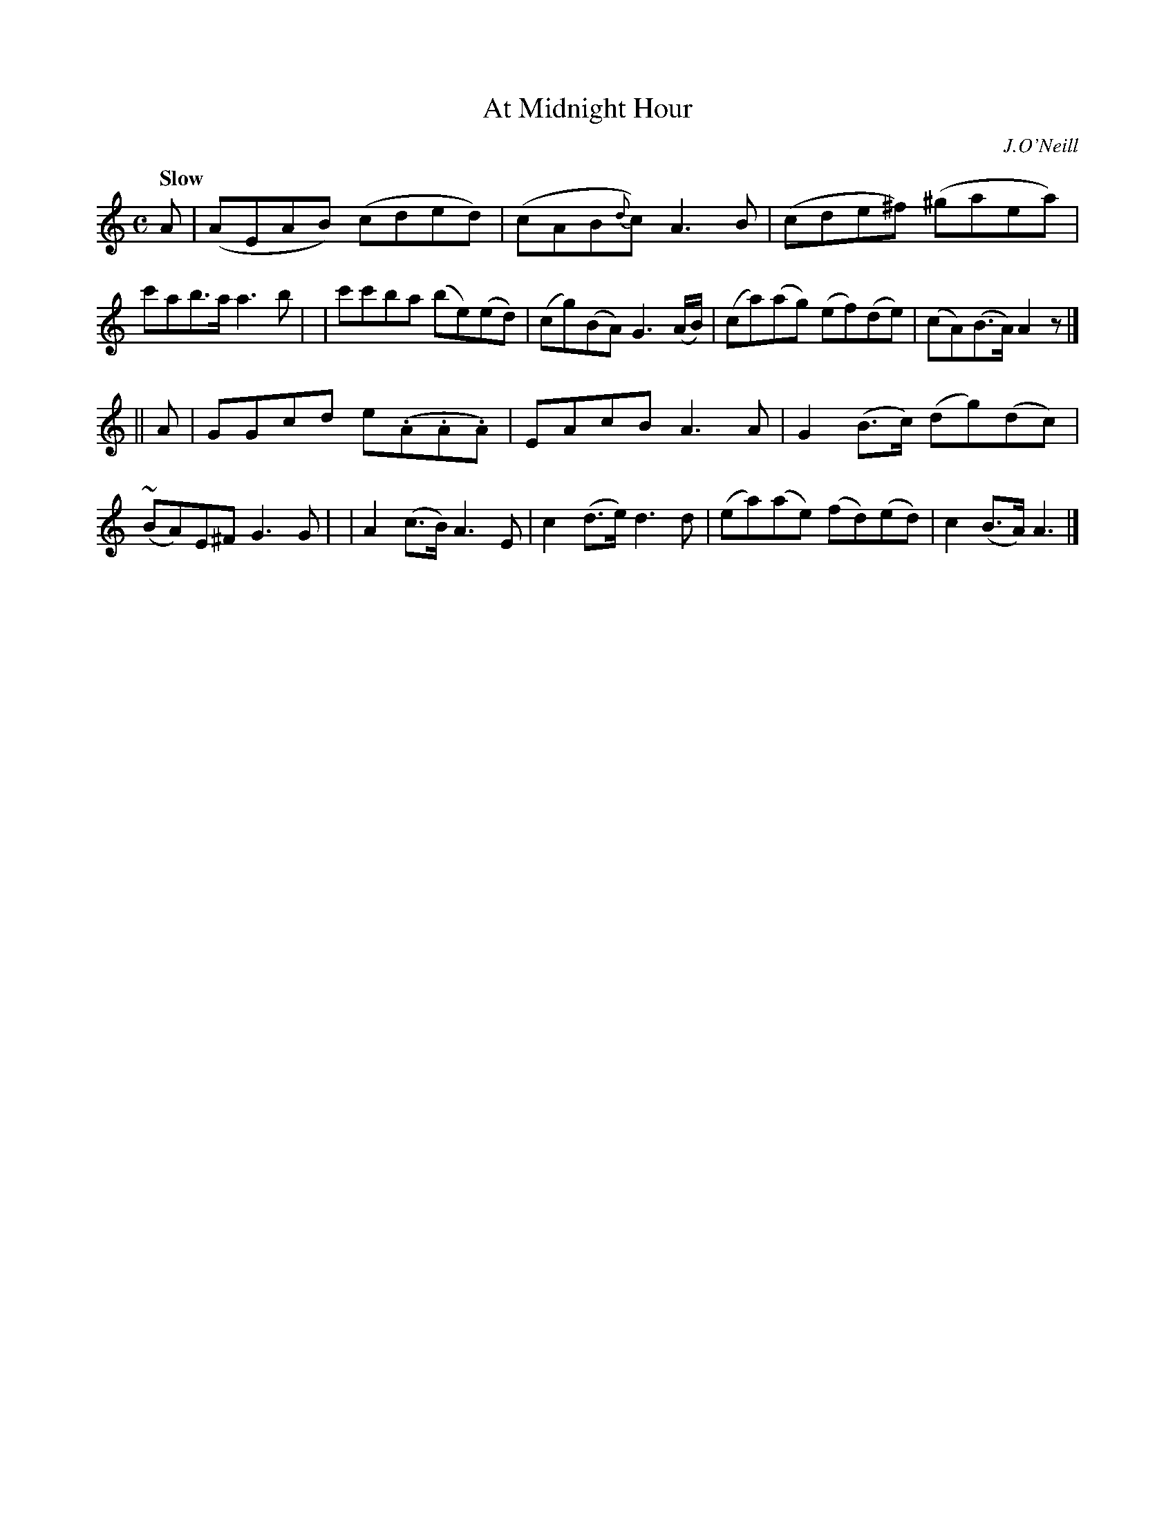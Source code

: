 X: 41
T: At Midnight Hour
R: air, reel
%S: s:2 b:16(8+8)
B: "O'Neill's 1850 #41"
Q: "Slow"
O: J.O'Neill
Z: Norbert Paap, norbertp@bdu.uva.nl
M: C
L: 1/8
K: C
A \
| (AEAB) (cded) | (cAB{d}c) A3 B | (cde^f) (^gaea) | c'ab>a a3 b |\
| c'c'ba (be)(ed) | (cg)(BA) G3 (A/B/) | (ca)(ag) (ef)(de) | (cA)(B>A) A2z |]
|| A \
| GGcd e(.A.A.A) | EAcB A3 A | G2 (B>c) (dg)(dc) | ~(BA)E^F G3 G |\
| A2 (c>B) A3 E | c2 (d>e) d3 d | (ea)(ae) (fd)(ed) | c2 (B>A) A3 |]
